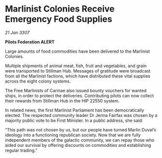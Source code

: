 * Marlinist Colonies Receive Emergency Food Supplies

/21 Jan 3307/

*Pilots Federation ALERT* 

Large amounts of food commodities have been delivered to the Marlinist Colonies. 

Multiple shipments of animal meat, fish, fruit and vegetables, and grain were transported to Stillman Hub. Messages of gratitude were broadcast from all the Marlinist factions, which have distributed these vital supplies across the eight colony systems. 

The Free Marlinists of Carinae also issued bounty vouchers for wanted ships, in order to protect the deliveries. Contributing pilots can now collect their rewards from Stillman Hub in the HIP 22550 system. 

In related news, the first Marlinist Parliament has been democratically elected. The respected community leader Dr Jenna Fairfax was chosen by a majority public vote to be First Minister. In a public address, she said: 

“This path was not chosen by us, but our people have turned Marlin Duval’s ideology into a functioning republican society. Now that we are fully independent members of the galactic community, we can repay those who aided our survival by offering discounts on commodities and establishing regular trading.”